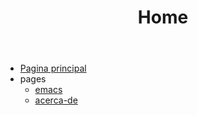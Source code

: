 #+TITLE: Home

- [[file:index.org][Pagina principal]]
- pages
  - [[file:pages/emacs.org][emacs]]
  - [[file:pages/acerca-de.org][acerca-de]]